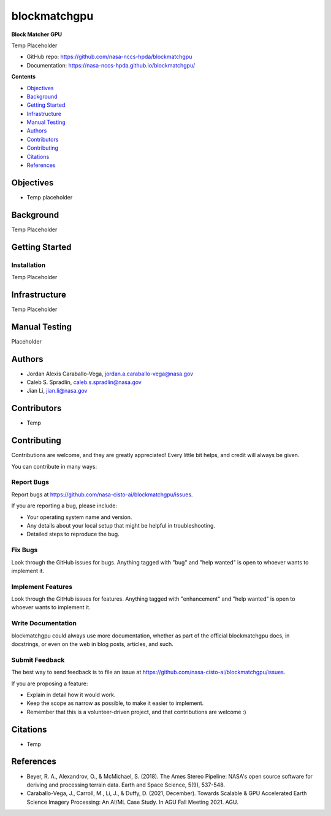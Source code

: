 =============
blockmatchgpu
=============

**Block Matcher GPU**

Temp Placeholder

* GitHub repo: https://github.com/nasa-nccs-hpda/blockmatchgpu 
* Documentation: https://nasa-nccs-hpda.github.io/blockmatchgpu/

**Contents**

- `Objectives`_
- `Background`_
- `Getting Started`_
- `Infrastructure`_
- `Manual Testing`_
- `Authors`_
- `Contributors`_
- `Contributing`_
- `Citations`_
- `References`_

Objectives
============

* Temp placeholder

Background
============

Temp Placeholder

Getting Started
=================

Installation
--------------

Temp Placeholder

Infrastructure
=================

Temp Placeholder

Manual Testing
====================

Placeholder

Authors
====================

* Jordan Alexis Caraballo-Vega, jordan.a.caraballo-vega@nasa.gov
* Caleb S. Spradlin, caleb.s.spradlin@nasa.gov
* Jian Li, jian.li@nasa.gov

Contributors
====================

* Temp

Contributing
====================

Contributions
are welcome, and they are greatly appreciated! Every little bit helps, and credit will
always be given.

You can contribute in many ways:

Report Bugs
-------------

Report bugs at https://github.com/nasa-cisto-ai/blockmatchgpu/issues.

If you are reporting a bug, please include:

* Your operating system name and version.
* Any details about your local setup that might be helpful in troubleshooting.
* Detailed steps to reproduce the bug.

Fix Bugs
-------------

Look through the GitHub issues for bugs. Anything tagged with "bug" and
"help wanted" is open to whoever wants to implement it.

Implement Features
--------------------

Look through the GitHub issues for features. Anything tagged with "enhancement" and "help wanted" is
open to whoever wants to implement it.

Write Documentation
------------------------

blockmatchgpu could always use more documentation, whether as part of the official blockmatchgpu docs,
in docstrings, or even on the web in blog posts, articles, and such.

Submit Feedback
--------------------

The best way to send feedback is to file an issue at https://github.com/nasa-cisto-ai/blockmatchgpu/issues.

If you are proposing a feature:

* Explain in detail how it would work.
* Keep the scope as narrow as possible, to make it easier to implement.
* Remember that this is a volunteer-driven project, and that contributions are welcome :)

Citations
============

* Temp

References
============

* Beyer, R. A., Alexandrov, O., & McMichael, S. (2018). The Ames Stereo Pipeline: NASA's open source software for deriving and processing terrain data. Earth and Space Science, 5(9), 537-548.
* Caraballo-Vega, J., Carroll, M., Li, J., & Duffy, D. (2021, December). Towards Scalable & GPU Accelerated Earth Science Imagery Processing: An AI/ML Case Study. In AGU Fall Meeting 2021. AGU.
